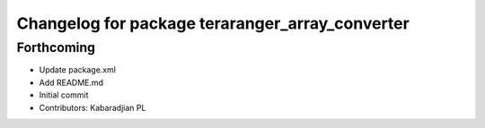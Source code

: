 ^^^^^^^^^^^^^^^^^^^^^^^^^^^^^^^^^^^^^^^^^^^^^^^^
Changelog for package teraranger_array_converter
^^^^^^^^^^^^^^^^^^^^^^^^^^^^^^^^^^^^^^^^^^^^^^^^

Forthcoming
-----------
* Update package.xml
* Add README.md
* Initial commit
* Contributors: Kabaradjian PL
